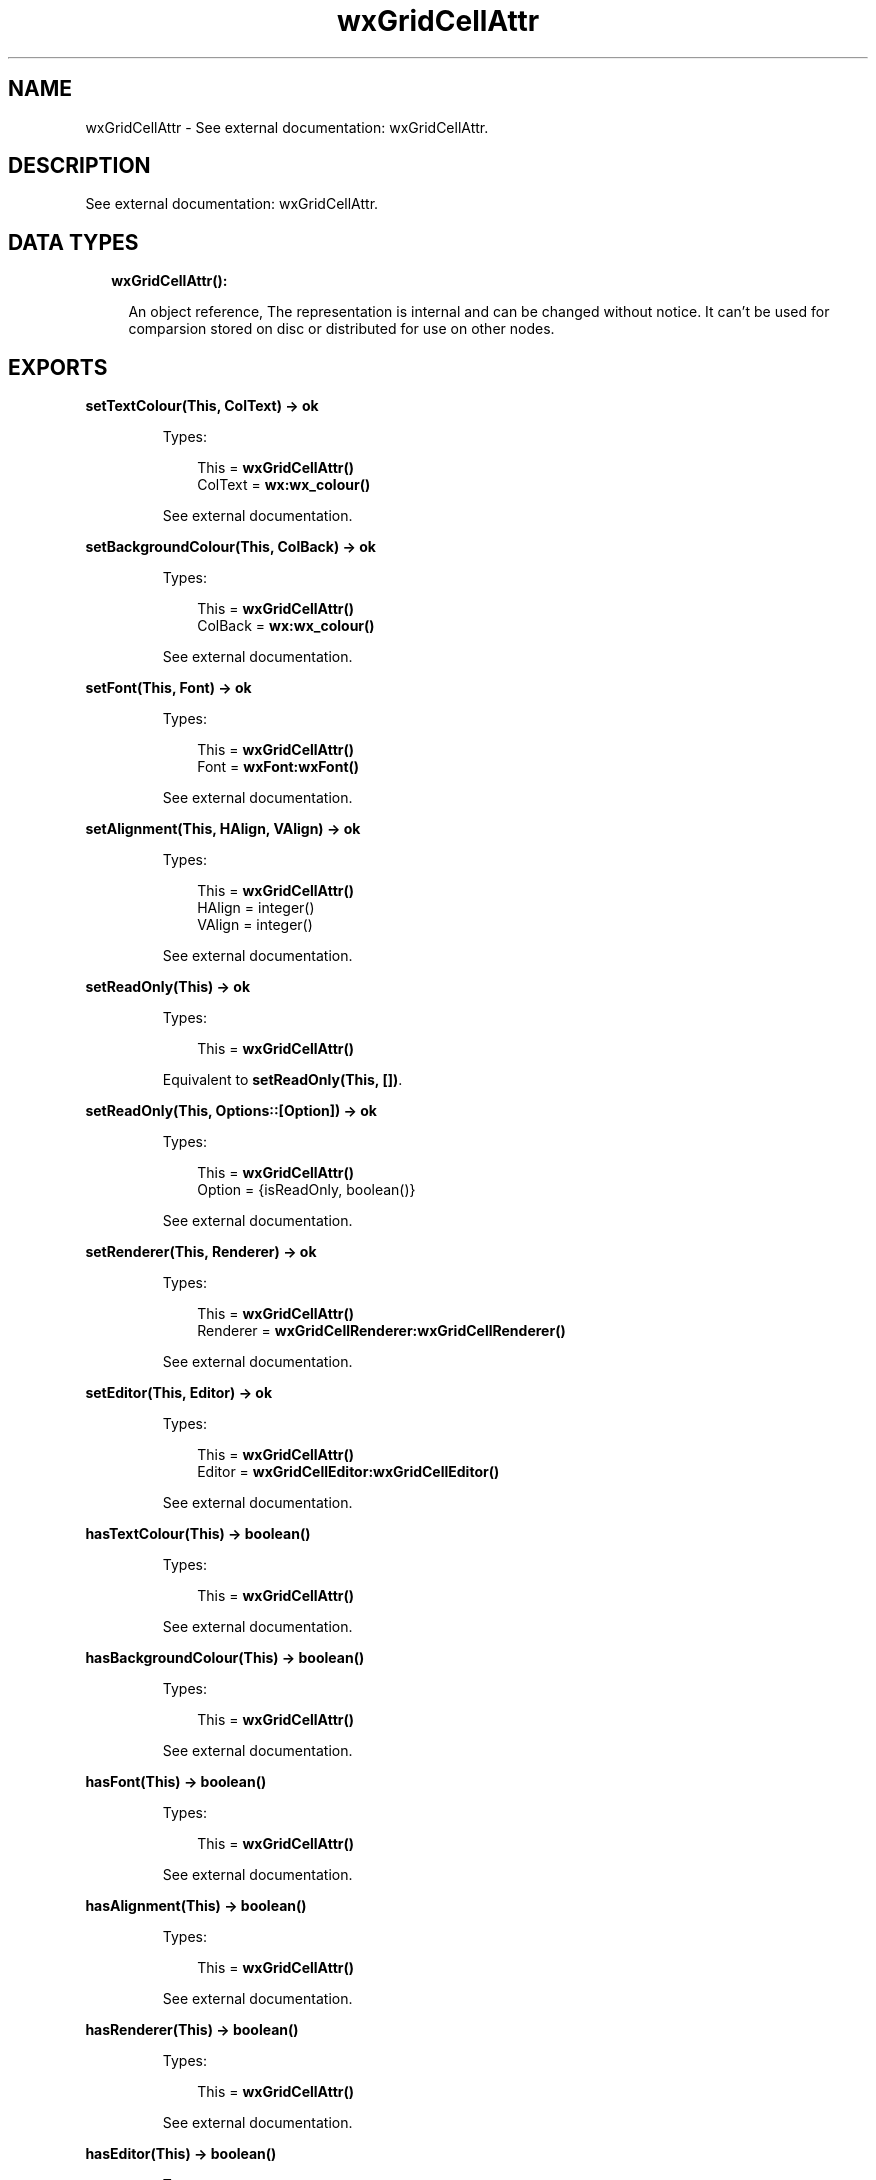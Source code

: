 .TH wxGridCellAttr 3 "wx 1.7.1" "" "Erlang Module Definition"
.SH NAME
wxGridCellAttr \- See external documentation: wxGridCellAttr.
.SH DESCRIPTION
.LP
See external documentation: wxGridCellAttr\&.
.SH "DATA TYPES"

.RS 2
.TP 2
.B
wxGridCellAttr():

.RS 2
.LP
An object reference, The representation is internal and can be changed without notice\&. It can\&'t be used for comparsion stored on disc or distributed for use on other nodes\&.
.RE
.RE
.SH EXPORTS
.LP
.B
setTextColour(This, ColText) -> ok
.br
.RS
.LP
Types:

.RS 3
This = \fBwxGridCellAttr()\fR\&
.br
ColText = \fBwx:wx_colour()\fR\&
.br
.RE
.RE
.RS
.LP
See external documentation\&.
.RE
.LP
.B
setBackgroundColour(This, ColBack) -> ok
.br
.RS
.LP
Types:

.RS 3
This = \fBwxGridCellAttr()\fR\&
.br
ColBack = \fBwx:wx_colour()\fR\&
.br
.RE
.RE
.RS
.LP
See external documentation\&.
.RE
.LP
.B
setFont(This, Font) -> ok
.br
.RS
.LP
Types:

.RS 3
This = \fBwxGridCellAttr()\fR\&
.br
Font = \fBwxFont:wxFont()\fR\&
.br
.RE
.RE
.RS
.LP
See external documentation\&.
.RE
.LP
.B
setAlignment(This, HAlign, VAlign) -> ok
.br
.RS
.LP
Types:

.RS 3
This = \fBwxGridCellAttr()\fR\&
.br
HAlign = integer()
.br
VAlign = integer()
.br
.RE
.RE
.RS
.LP
See external documentation\&.
.RE
.LP
.B
setReadOnly(This) -> ok
.br
.RS
.LP
Types:

.RS 3
This = \fBwxGridCellAttr()\fR\&
.br
.RE
.RE
.RS
.LP
Equivalent to \fBsetReadOnly(This, [])\fR\&\&.
.RE
.LP
.B
setReadOnly(This, Options::[Option]) -> ok
.br
.RS
.LP
Types:

.RS 3
This = \fBwxGridCellAttr()\fR\&
.br
Option = {isReadOnly, boolean()}
.br
.RE
.RE
.RS
.LP
See external documentation\&.
.RE
.LP
.B
setRenderer(This, Renderer) -> ok
.br
.RS
.LP
Types:

.RS 3
This = \fBwxGridCellAttr()\fR\&
.br
Renderer = \fBwxGridCellRenderer:wxGridCellRenderer()\fR\&
.br
.RE
.RE
.RS
.LP
See external documentation\&.
.RE
.LP
.B
setEditor(This, Editor) -> ok
.br
.RS
.LP
Types:

.RS 3
This = \fBwxGridCellAttr()\fR\&
.br
Editor = \fBwxGridCellEditor:wxGridCellEditor()\fR\&
.br
.RE
.RE
.RS
.LP
See external documentation\&.
.RE
.LP
.B
hasTextColour(This) -> boolean()
.br
.RS
.LP
Types:

.RS 3
This = \fBwxGridCellAttr()\fR\&
.br
.RE
.RE
.RS
.LP
See external documentation\&.
.RE
.LP
.B
hasBackgroundColour(This) -> boolean()
.br
.RS
.LP
Types:

.RS 3
This = \fBwxGridCellAttr()\fR\&
.br
.RE
.RE
.RS
.LP
See external documentation\&.
.RE
.LP
.B
hasFont(This) -> boolean()
.br
.RS
.LP
Types:

.RS 3
This = \fBwxGridCellAttr()\fR\&
.br
.RE
.RE
.RS
.LP
See external documentation\&.
.RE
.LP
.B
hasAlignment(This) -> boolean()
.br
.RS
.LP
Types:

.RS 3
This = \fBwxGridCellAttr()\fR\&
.br
.RE
.RE
.RS
.LP
See external documentation\&.
.RE
.LP
.B
hasRenderer(This) -> boolean()
.br
.RS
.LP
Types:

.RS 3
This = \fBwxGridCellAttr()\fR\&
.br
.RE
.RE
.RS
.LP
See external documentation\&.
.RE
.LP
.B
hasEditor(This) -> boolean()
.br
.RS
.LP
Types:

.RS 3
This = \fBwxGridCellAttr()\fR\&
.br
.RE
.RE
.RS
.LP
See external documentation\&.
.RE
.LP
.B
getTextColour(This) -> \fBwx:wx_colour4()\fR\&
.br
.RS
.LP
Types:

.RS 3
This = \fBwxGridCellAttr()\fR\&
.br
.RE
.RE
.RS
.LP
See external documentation\&.
.RE
.LP
.B
getBackgroundColour(This) -> \fBwx:wx_colour4()\fR\&
.br
.RS
.LP
Types:

.RS 3
This = \fBwxGridCellAttr()\fR\&
.br
.RE
.RE
.RS
.LP
See external documentation\&.
.RE
.LP
.B
getFont(This) -> \fBwxFont:wxFont()\fR\&
.br
.RS
.LP
Types:

.RS 3
This = \fBwxGridCellAttr()\fR\&
.br
.RE
.RE
.RS
.LP
See external documentation\&.
.RE
.LP
.B
getAlignment(This) -> {HAlign::integer(), VAlign::integer()}
.br
.RS
.LP
Types:

.RS 3
This = \fBwxGridCellAttr()\fR\&
.br
.RE
.RE
.RS
.LP
See external documentation\&.
.RE
.LP
.B
getRenderer(This, Grid, Row, Col) -> \fBwxGridCellRenderer:wxGridCellRenderer()\fR\&
.br
.RS
.LP
Types:

.RS 3
This = \fBwxGridCellAttr()\fR\&
.br
Grid = \fBwxGrid:wxGrid()\fR\&
.br
Row = integer()
.br
Col = integer()
.br
.RE
.RE
.RS
.LP
See external documentation\&.
.RE
.LP
.B
getEditor(This, Grid, Row, Col) -> \fBwxGridCellEditor:wxGridCellEditor()\fR\&
.br
.RS
.LP
Types:

.RS 3
This = \fBwxGridCellAttr()\fR\&
.br
Grid = \fBwxGrid:wxGrid()\fR\&
.br
Row = integer()
.br
Col = integer()
.br
.RE
.RE
.RS
.LP
See external documentation\&.
.RE
.LP
.B
isReadOnly(This) -> boolean()
.br
.RS
.LP
Types:

.RS 3
This = \fBwxGridCellAttr()\fR\&
.br
.RE
.RE
.RS
.LP
See external documentation\&.
.RE
.LP
.B
setDefAttr(This, DefAttr) -> ok
.br
.RS
.LP
Types:

.RS 3
This = \fBwxGridCellAttr()\fR\&
.br
DefAttr = \fBwxGridCellAttr()\fR\&
.br
.RE
.RE
.RS
.LP
See external documentation\&.
.RE
.SH AUTHORS
.LP

.I
<>